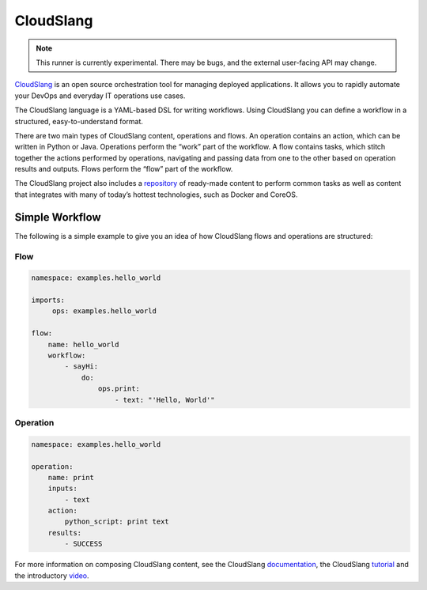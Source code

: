 CloudSlang
==========

.. note::

    This runner is currently experimental. There may be bugs, and the external user-facing API
    may change.

`CloudSlang <http://cloudslang.io>`_ is an open source orchestration tool for managing deployed
applications. It allows you to rapidly automate your DevOps and everyday IT operations use cases.

The CloudSlang language is a YAML-based DSL for writing workflows. Using CloudSlang you can define
a workflow in a structured, easy-to-understand format.

There are two main types of CloudSlang content, operations and flows. An operation contains an
action, which can be written in Python or Java. Operations perform the “work” part of the
workflow. A flow contains tasks, which stitch together the actions performed by operations,
navigating and passing data from one to the other based on operation results and outputs. Flows
perform the “flow” part of the workflow.

The CloudSlang project also includes a `repository
<https://github.com/CloudSlang/cloud-slang-content>`_ of ready-made content to perform common
tasks as well as content that integrates with many of today’s hottest technologies, such as Docker
and CoreOS.

Simple Workflow
---------------

The following is a simple example to give you an idea of how CloudSlang flows and operations are
structured:

Flow
^^^^

.. sourcecode:: YAML

    namespace: examples.hello_world

    imports:
         ops: examples.hello_world

    flow:
        name: hello_world
        workflow:
            - sayHi:
                do:
                    ops.print:
                        - text: "'Hello, World'"

Operation
^^^^^^^^^

.. sourcecode:: YAML

    namespace: examples.hello_world

    operation:
        name: print
        inputs:
            - text
        action:
            python_script: print text
        results:
            - SUCCESS

For more information on composing CloudSlang content, see the CloudSlang
`documentation <http://www.cloudslang.io/#/docs>`_, the CloudSlang
`tutorial <http://cloudslang-tutorials.readthedocs.org/>`_ and the introductory
`video <https://www.youtube.com/watch?v=CX1_It_Ygso>`_.